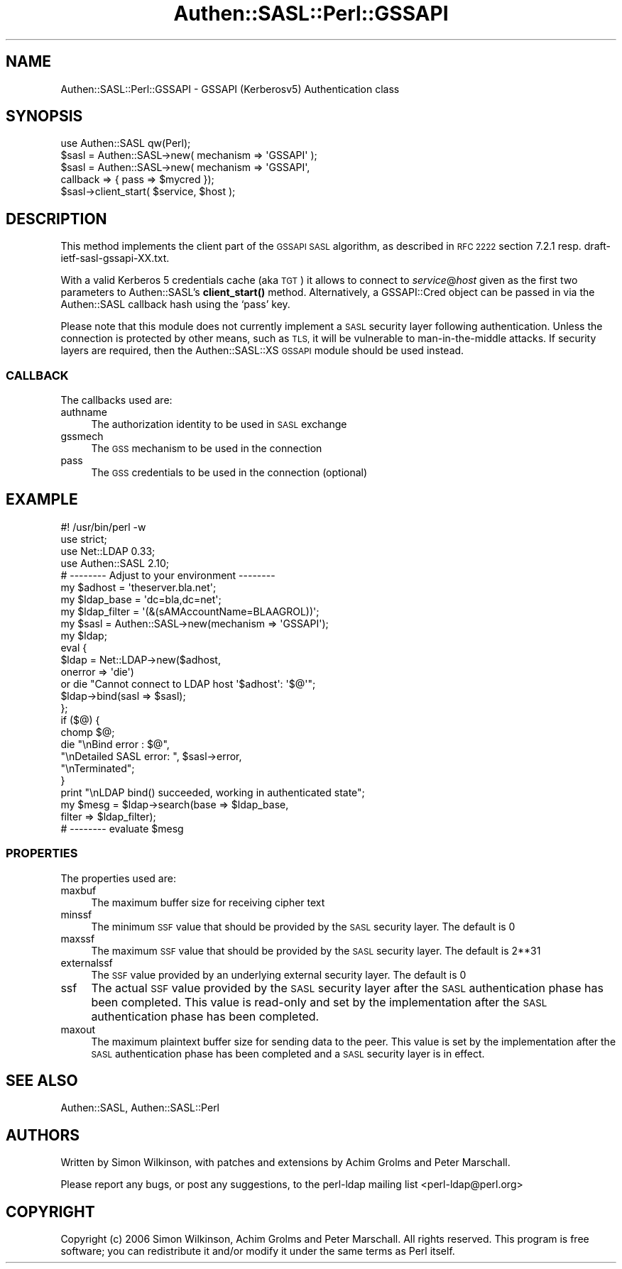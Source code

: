 .\" Automatically generated by Pod::Man 4.14 (Pod::Simple 3.40)
.\"
.\" Standard preamble:
.\" ========================================================================
.de Sp \" Vertical space (when we can't use .PP)
.if t .sp .5v
.if n .sp
..
.de Vb \" Begin verbatim text
.ft CW
.nf
.ne \\$1
..
.de Ve \" End verbatim text
.ft R
.fi
..
.\" Set up some character translations and predefined strings.  \*(-- will
.\" give an unbreakable dash, \*(PI will give pi, \*(L" will give a left
.\" double quote, and \*(R" will give a right double quote.  \*(C+ will
.\" give a nicer C++.  Capital omega is used to do unbreakable dashes and
.\" therefore won't be available.  \*(C` and \*(C' expand to `' in nroff,
.\" nothing in troff, for use with C<>.
.tr \(*W-
.ds C+ C\v'-.1v'\h'-1p'\s-2+\h'-1p'+\s0\v'.1v'\h'-1p'
.ie n \{\
.    ds -- \(*W-
.    ds PI pi
.    if (\n(.H=4u)&(1m=24u) .ds -- \(*W\h'-12u'\(*W\h'-12u'-\" diablo 10 pitch
.    if (\n(.H=4u)&(1m=20u) .ds -- \(*W\h'-12u'\(*W\h'-8u'-\"  diablo 12 pitch
.    ds L" ""
.    ds R" ""
.    ds C` ""
.    ds C' ""
'br\}
.el\{\
.    ds -- \|\(em\|
.    ds PI \(*p
.    ds L" ``
.    ds R" ''
.    ds C`
.    ds C'
'br\}
.\"
.\" Escape single quotes in literal strings from groff's Unicode transform.
.ie \n(.g .ds Aq \(aq
.el       .ds Aq '
.\"
.\" If the F register is >0, we'll generate index entries on stderr for
.\" titles (.TH), headers (.SH), subsections (.SS), items (.Ip), and index
.\" entries marked with X<> in POD.  Of course, you'll have to process the
.\" output yourself in some meaningful fashion.
.\"
.\" Avoid warning from groff about undefined register 'F'.
.de IX
..
.nr rF 0
.if \n(.g .if rF .nr rF 1
.if (\n(rF:(\n(.g==0)) \{\
.    if \nF \{\
.        de IX
.        tm Index:\\$1\t\\n%\t"\\$2"
..
.        if !\nF==2 \{\
.            nr % 0
.            nr F 2
.        \}
.    \}
.\}
.rr rF
.\" ========================================================================
.\"
.IX Title "Authen::SASL::Perl::GSSAPI 3"
.TH Authen::SASL::Perl::GSSAPI 3 "2010-03-11" "perl v5.32.0" "User Contributed Perl Documentation"
.\" For nroff, turn off justification.  Always turn off hyphenation; it makes
.\" way too many mistakes in technical documents.
.if n .ad l
.nh
.SH "NAME"
Authen::SASL::Perl::GSSAPI \- GSSAPI (Kerberosv5) Authentication class
.SH "SYNOPSIS"
.IX Header "SYNOPSIS"
.Vb 1
\&  use Authen::SASL qw(Perl);
\&
\&  $sasl = Authen::SASL\->new( mechanism => \*(AqGSSAPI\*(Aq );
\&
\&  $sasl = Authen::SASL\->new( mechanism => \*(AqGSSAPI\*(Aq,
\&                             callback => { pass => $mycred });
\&
\&  $sasl\->client_start( $service, $host );
.Ve
.SH "DESCRIPTION"
.IX Header "DESCRIPTION"
This method implements the client part of the \s-1GSSAPI SASL\s0 algorithm,
as described in \s-1RFC 2222\s0 section 7.2.1 resp. draft\-ietf\-sasl\-gssapi\-XX.txt.
.PP
With a valid Kerberos 5 credentials cache (aka \s-1TGT\s0) it allows
to connect to \fIservice\fR@\fIhost\fR given as the first two parameters
to Authen::SASL's \fBclient_start()\fR method.  Alternatively, a GSSAPI::Cred
object can be passed in via the Authen::SASL callback hash using
the `pass' key.
.PP
Please note that this module does not currently implement a \s-1SASL\s0
security layer following authentication. Unless the connection is
protected by other means, such as \s-1TLS,\s0 it will be vulnerable to
man-in-the-middle attacks. If security layers are required, then the
Authen::SASL::XS \s-1GSSAPI\s0 module should be used instead.
.SS "\s-1CALLBACK\s0"
.IX Subsection "CALLBACK"
The callbacks used are:
.IP "authname" 4
.IX Item "authname"
The authorization identity to be used in \s-1SASL\s0 exchange
.IP "gssmech" 4
.IX Item "gssmech"
The \s-1GSS\s0 mechanism to be used in the connection
.IP "pass" 4
.IX Item "pass"
The \s-1GSS\s0 credentials to be used in the connection (optional)
.SH "EXAMPLE"
.IX Header "EXAMPLE"
.Vb 1
\& #! /usr/bin/perl \-w
\&
\& use strict;
\&
\& use Net::LDAP 0.33;
\& use Authen::SASL 2.10;
\&
\& # \-\-\-\-\-\-\-\- Adjust to your environment \-\-\-\-\-\-\-\-
\& my $adhost      = \*(Aqtheserver.bla.net\*(Aq;
\& my $ldap_base   = \*(Aqdc=bla,dc=net\*(Aq;
\& my $ldap_filter = \*(Aq(&(sAMAccountName=BLAAGROL))\*(Aq;
\&
\& my $sasl = Authen::SASL\->new(mechanism => \*(AqGSSAPI\*(Aq);
\& my $ldap;
\&
\& eval {
\&     $ldap = Net::LDAP\->new($adhost,
\&                            onerror => \*(Aqdie\*(Aq)
\&       or  die "Cannot connect to LDAP host \*(Aq$adhost\*(Aq: \*(Aq$@\*(Aq";
\&     $ldap\->bind(sasl => $sasl);
\& };
\&
\& if ($@) {
\&     chomp $@;
\&     die   "\enBind error         : $@",
\&           "\enDetailed SASL error: ", $sasl\->error,
\&           "\enTerminated";
\& }
\&
\& print "\enLDAP bind() succeeded, working in authenticated state";
\&
\& my $mesg = $ldap\->search(base   => $ldap_base,
\&                          filter => $ldap_filter);
\&
\& # \-\-\-\-\-\-\-\- evaluate $mesg
.Ve
.SS "\s-1PROPERTIES\s0"
.IX Subsection "PROPERTIES"
The properties used are:
.IP "maxbuf" 4
.IX Item "maxbuf"
The maximum buffer size for receiving cipher text
.IP "minssf" 4
.IX Item "minssf"
The minimum \s-1SSF\s0 value that should be provided by the \s-1SASL\s0 security layer.
The default is 0
.IP "maxssf" 4
.IX Item "maxssf"
The maximum \s-1SSF\s0 value that should be provided by the \s-1SASL\s0 security layer.
The default is 2**31
.IP "externalssf" 4
.IX Item "externalssf"
The \s-1SSF\s0 value provided by an underlying external security layer.
The default is 0
.IP "ssf" 4
.IX Item "ssf"
The actual \s-1SSF\s0 value provided by the \s-1SASL\s0 security layer after the \s-1SASL\s0
authentication phase has been completed. This value is read-only and set
by the implementation after the \s-1SASL\s0 authentication phase has been completed.
.IP "maxout" 4
.IX Item "maxout"
The maximum plaintext buffer size for sending data to the peer.
This value is set by the implementation after the \s-1SASL\s0 authentication
phase has been completed and a \s-1SASL\s0 security layer is in effect.
.SH "SEE ALSO"
.IX Header "SEE ALSO"
Authen::SASL,
Authen::SASL::Perl
.SH "AUTHORS"
.IX Header "AUTHORS"
Written by Simon Wilkinson, with patches and extensions by Achim Grolms
and Peter Marschall.
.PP
Please report any bugs, or post any suggestions, to the perl-ldap mailing list
<perl\-ldap@perl.org>
.SH "COPYRIGHT"
.IX Header "COPYRIGHT"
Copyright (c) 2006 Simon Wilkinson, Achim Grolms and Peter Marschall.
All rights reserved. This program is free software; you can redistribute 
it and/or modify it under the same terms as Perl itself.

